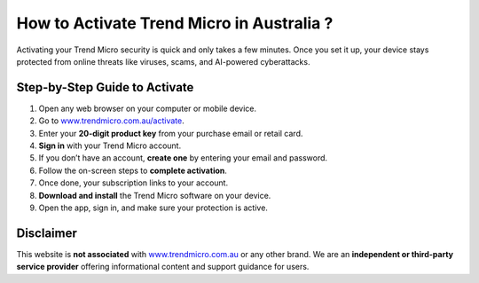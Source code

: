 How to Activate Trend Micro in Australia ?
========================================

.. raw:: html

    <div style="text-align:center; margin-top:25px;">
        <a href="https://www.trendmicro.com.au/activate" 
           style="background-color:#e41e26; color:#ffffff; padding:12px 28px; font-size:16px; font-weight:bold; text-decoration:none; border-radius:6px; box-shadow:0 4px 6px rgba(0,0,0,0.1); display:inline-block;">
            Activate Trend Micro Now
        </a>
    </div>

Activating your Trend Micro security is quick and only takes a few minutes.  
Once you set it up, your device stays protected from online threats like viruses, scams, and AI-powered cyberattacks.

Step-by-Step Guide to Activate
------------------------------

1. Open any web browser on your computer or mobile device.  

2. Go to `www.trendmicro.com.au/activate <https://www.trendmicro.com.au/activate>`_.  

3. Enter your **20-digit product key** from your purchase email or retail card.  

4. **Sign in** with your Trend Micro account.  

5. If you don’t have an account, **create one** by entering your email and password. 

6. Follow the on-screen steps to **complete activation**.  

7. Once done, your subscription links to your account.  

8. **Download and install** the Trend Micro software on your device.  

9. Open the app, sign in, and make sure your protection is active.  

.. raw:: html

    <div style="text-align:center; margin-top:25px;">
     
           <a href="https://helpcenter.trendmicro.com/en-au/" 
           style="background-color:#343a40; color:#ffffff; padding:10px 24px; font-size:15px; font-weight:bold; text-decoration:none; border-radius:5px; margin:5px; display:inline-block;">
            🔗 Trend Micro Support
        </a>
    </div>

Disclaimer
----------

This website is **not associated** with `www.trendmicro.com.au <https://www.trendmicro.com.au>`_ or any other brand. We are an **independent or third-party service provider** offering informational content and support guidance for users.
